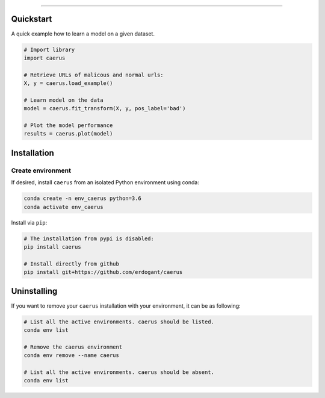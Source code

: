 .. _code_directive:

-------------------------------------

Quickstart
''''''''''

A quick example how to learn a model on a given dataset.


.. code:: python

    # Import library
    import caerus

    # Retrieve URLs of malicous and normal urls:
    X, y = caerus.load_example()

    # Learn model on the data
    model = caerus.fit_transform(X, y, pos_label='bad')

    # Plot the model performance
    results = caerus.plot(model)


Installation
''''''''''''

Create environment
------------------


If desired, install ``caerus`` from an isolated Python environment using conda:

.. code-block:: python

    conda create -n env_caerus python=3.6
    conda activate env_caerus


Install via ``pip``:

.. code-block:: console

    # The installation from pypi is disabled:
    pip install caerus

    # Install directly from github
    pip install git+https://github.com/erdogant/caerus


Uninstalling
''''''''''''

If you want to remove your ``caerus`` installation with your environment, it can be as following:

.. code-block:: console

   # List all the active environments. caerus should be listed.
   conda env list

   # Remove the caerus environment
   conda env remove --name caerus

   # List all the active environments. caerus should be absent.
   conda env list
